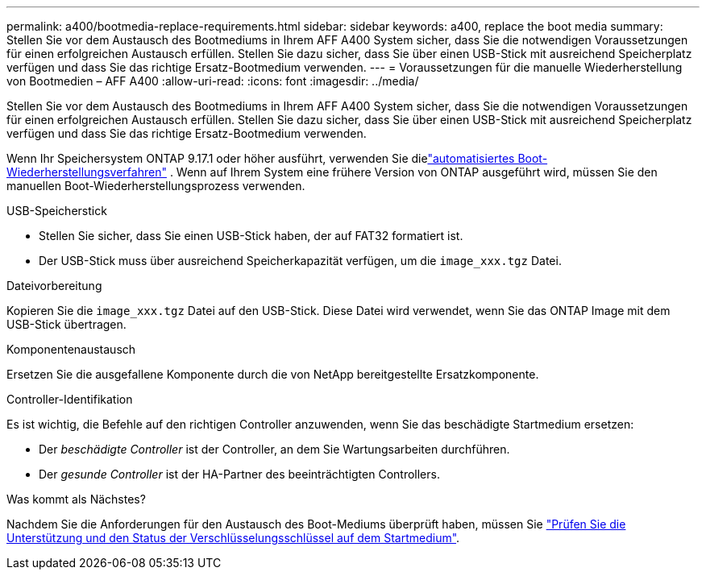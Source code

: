 ---
permalink: a400/bootmedia-replace-requirements.html 
sidebar: sidebar 
keywords: a400, replace the boot media 
summary: Stellen Sie vor dem Austausch des Bootmediums in Ihrem AFF A400 System sicher, dass Sie die notwendigen Voraussetzungen für einen erfolgreichen Austausch erfüllen. Stellen Sie dazu sicher, dass Sie über einen USB-Stick mit ausreichend Speicherplatz verfügen und dass Sie das richtige Ersatz-Bootmedium verwenden. 
---
= Voraussetzungen für die manuelle Wiederherstellung von Bootmedien – AFF A400
:allow-uri-read: 
:icons: font
:imagesdir: ../media/


[role="lead"]
Stellen Sie vor dem Austausch des Bootmediums in Ihrem AFF A400 System sicher, dass Sie die notwendigen Voraussetzungen für einen erfolgreichen Austausch erfüllen. Stellen Sie dazu sicher, dass Sie über einen USB-Stick mit ausreichend Speicherplatz verfügen und dass Sie das richtige Ersatz-Bootmedium verwenden.

Wenn Ihr Speichersystem ONTAP 9.17.1 oder höher ausführt, verwenden Sie dielink:bootmedia-replace-workflow-bmr.html["automatisiertes Boot-Wiederherstellungsverfahren"] .  Wenn auf Ihrem System eine frühere Version von ONTAP ausgeführt wird, müssen Sie den manuellen Boot-Wiederherstellungsprozess verwenden.

.USB-Speicherstick
* Stellen Sie sicher, dass Sie einen USB-Stick haben, der auf FAT32 formatiert ist.
* Der USB-Stick muss über ausreichend Speicherkapazität verfügen, um die  `image_xxx.tgz` Datei.


.Dateivorbereitung
Kopieren Sie die  `image_xxx.tgz` Datei auf den USB-Stick. Diese Datei wird verwendet, wenn Sie das ONTAP Image mit dem USB-Stick übertragen.

.Komponentenaustausch
Ersetzen Sie die ausgefallene Komponente durch die von NetApp bereitgestellte Ersatzkomponente.

.Controller-Identifikation
Es ist wichtig, die Befehle auf den richtigen Controller anzuwenden, wenn Sie das beschädigte Startmedium ersetzen:

* Der _beschädigte Controller_ ist der Controller, an dem Sie Wartungsarbeiten durchführen.
* Der _gesunde Controller_ ist der HA-Partner des beeinträchtigten Controllers.


.Was kommt als Nächstes?
Nachdem Sie die Anforderungen für den Austausch des Boot-Mediums überprüft haben, müssen Sie link:bootmedia-encryption-preshutdown-checks.html["Prüfen Sie die Unterstützung und den Status der Verschlüsselungsschlüssel auf dem Startmedium"].

